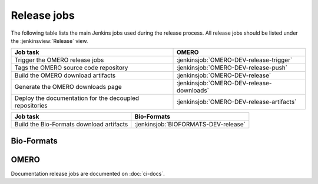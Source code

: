 Release jobs
------------

The following table lists the main Jenkins jobs used during the release
process. All release jobs should be listed under the :jenkinsview:`Release`
view.

.. list-table::
    :header-rows: 1

    -   * Job task
        * OMERO
    -   * Trigger the OMERO release jobs
        * :jenkinsjob:`OMERO-DEV-release-trigger`
    -   * Tags the OMERO source code repository
        * :jenkinsjob:`OMERO-DEV-release-push`
    -   * Build the OMERO download artifacts
        * :jenkinsjob:`OMERO-DEV-release`
    -   * Generate the OMERO downloads page
        * :jenkinsjob:`OMERO-DEV-release-downloads`
    -   * Deploy the documentation for the decoupled repositories
        * :jenkinsjob:`OMERO-DEV-release-artifacts`

.. list-table::
    :header-rows: 1

    -   * Job task
        * Bio-Formats   
    -   * Build the Bio-Formats download artifacts
        * :jenkinsjob:`BIOFORMATS-DEV-release`


Bio-Formats
^^^^^^^^^^^

.. glossary::

    :jenkinsjob:`BIOFORMATS-DEV-release`

        This job builds the Java downloads artifacts of Bio-Formats

        #. Checks out the v:envvar:`RELEASE` tag of
           https://github.com/openmicroscopy/bioformats
        #. |buildBF|
        #. Downloads the documentation artifacts from OME artifactory
        #. |copyreleaseartifacts|

OMERO
^^^^^

.. glossary::

    :jenkinsjob:`OMERO-DEV-release-trigger`

        This job triggers the OMERO release jobs. Prior to running it, its
        variables need to be properly configured:

        - :envvar:`RELEASE` is the OMERO release number.
        - :envvar:`ANNOUNCEMENT_URL` is the URL of the forum release
          announcement and should be set to the value of the URL of the
          private post until it becomes public.
        - :envvar:`MILESTONE` is the name of the Trac milestone which the
          download pages should be linked to.

        #. Triggers :term:`OMERO-DEV-release-push`
        #. Triggers :term:`OMERO-DEV-release`

        See :jenkinsjob:`the build graph <OMERO-DEV-release-trigger/lastSuccessfulBuild/BuildGraph>`

    :jenkinsjob:`OMERO-DEV-release-push`

        This job creates a tag on the `develop` branch

        #. Runs `scc tag-release $RELEASE` and pushes the tag to the
           snoopycrimecop fork of openmicroscopy.git_

    :jenkinsjob:`OMERO-DEV-release`

        This matrix job builds the OMERO components with Ice 3.5

        #. Checks out the :envvar:`RELEASE` tag of the
           snoopycrimecop fork of openmicroscopy.git_
        #. |buildOMERO|
        #. Executes the `release-hudson` target for the `ome.staging` Maven
           repository
        #. |copyreleaseartifacts|
        #. Triggers :term:`OMERO-DEV-release-downloads`

    :jenkinsjob:`OMERO-DEV-release-downloads`

        This job builds the OMERO downloads page

        #. Checks out the `develop` branch of
           https://github.com/openmicroscopy/ome-release.git
        #. Runs `make clean omero`

    :jenkinsjob:`OMERO-DEV-release-artifacts`
        This job deploys the javadoc and the slice2html documentation

        #. Loops through omero-{model,common,romio,renderer,blitz,gateway-java}
        #. Checks the latest version available on artifacts.openmicroscopy.org
        #. Deploys the documentation in the respective directory


Documentation release jobs are documented on :doc:`ci-docs`.
